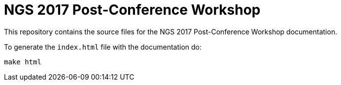 = NGS 2017 Post-Conference Workshop

This repository contains the source files for the NGS 2017 Post-Conference Workshop documentation.

To generate the `index.html` file with the documentation do:

[source,bash]
----
make html
----
